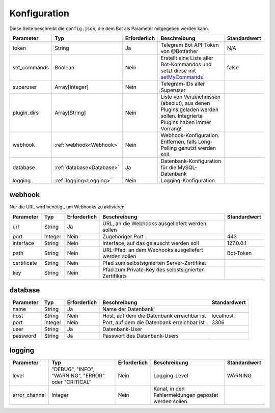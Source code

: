 *************
Konfiguration
*************
Diese Seite beschreibt die ``config.json``, die dem Bot als Parameter mitgegeben werden kann.

+--------------+---------------------------+--------------+---------------------------------------------------------------------------------------------------------------------------------+--------------+
|  Parameter   |            Typ            | Erforderlich |                                                          Beschreibung                                                           | Standardwert |
+==============+===========================+==============+=================================================================================================================================+==============+
| token        | String                    | Ja           | Telegram Bot API-Token von @Botfather                                                                                           | N/A          |
+--------------+---------------------------+--------------+---------------------------------------------------------------------------------------------------------------------------------+--------------+
| set_commands | Boolean                   | Nein         | Erstellt eine Liste aller Bot-Kommandos und setzt diese mit `setMyCommands <https://core.telegram.org/bots/api#setmycommands>`_ | false        |
+--------------+---------------------------+--------------+---------------------------------------------------------------------------------------------------------------------------------+--------------+
| superuser    | Array[Integer]            | Nein         | Telegram-IDs aller Superuser                                                                                                    |              |
+--------------+---------------------------+--------------+---------------------------------------------------------------------------------------------------------------------------------+--------------+
| plugin_dirs  | Array[String]             | Nein         | Liste von Verzeichnissen (absolut), aus denen Plugins geladen werden sollen. Integrierte Plugins haben immer Vorrang!           |              |
+--------------+---------------------------+--------------+---------------------------------------------------------------------------------------------------------------------------------+--------------+
| webhook      | :ref:`webhook<Webhook>`   | Nein         | Webhook-Konfiguration. Entfernen, falls Long-Polling genutzt werden soll.                                                       |              |
+--------------+---------------------------+--------------+---------------------------------------------------------------------------------------------------------------------------------+--------------+
| database     | :ref:`database<Database>` | Ja           | Datenbank-Konfiguration für die MySQL-Datenbank                                                                                 |              |
+--------------+---------------------------+--------------+---------------------------------------------------------------------------------------------------------------------------------+--------------+
| logging      | :ref:`logging<Logging>`   | Nein         | Logging-Konfiguration                                                                                                           |              |
+--------------+---------------------------+--------------+---------------------------------------------------------------------------------------------------------------------------------+--------------+



webhook
-------
Nur die URL wird benötigt, um Webhooks zu aktivieren.

+-------------+---------+--------------+-------------------------------------------------------+--------------+
|  Parameter  |   Typ   | Erforderlich |                     Beschreibung                      | Standardwert |
+=============+=========+==============+=======================================================+==============+
| url         | String  | Ja           | URL, an die Webhooks ausgeliefert werden sollen       |              |
+-------------+---------+--------------+-------------------------------------------------------+--------------+
| port        | Integer | Nein         | Zugehöriger Port                                      | 443          |
+-------------+---------+--------------+-------------------------------------------------------+--------------+
| interface   | String  | Nein         | Interface, auf das gelauscht werden soll              | 127.0.0.1    |
+-------------+---------+--------------+-------------------------------------------------------+--------------+
| path        | String  | Nein         | URL-Pfad, an dem Webhooks ausgeliefert werden sollen  | Bot-Token    |
+-------------+---------+--------------+-------------------------------------------------------+--------------+
| certificate | String  | Nein         | Pfad zum selbstsignierten Server-Zertifikat           |              |
+-------------+---------+--------------+-------------------------------------------------------+--------------+
| key         | String  | Nein         | Pfad zum Private-Key des selbstsignierten Zertifikats |              |
+-------------+---------+--------------+-------------------------------------------------------+--------------+


database
--------

+-----------+---------+--------------+--------------------------------------------+--------------+
| Parameter |   Typ   | Erforderlich |                Beschreibung                | Standardwert |
+===========+=========+==============+============================================+==============+
| name      | String  | Ja           | Name der Datenbank                         |              |
+-----------+---------+--------------+--------------------------------------------+--------------+
| host      | String  | Nein         | Host, auf dem die Datenbank erreichbar ist | localhost    |
+-----------+---------+--------------+--------------------------------------------+--------------+
| port      | Integer | Nein         | Port, auf dem die Datenbank erreichbar ist | 3306         |
+-----------+---------+--------------+--------------------------------------------+--------------+
| user      | String  | Ja           | Datenbank-User                             |              |
+-----------+---------+--------------+--------------------------------------------+--------------+
| password  | String  | Ja           | Passwort des Datenbank-Users               |              |
+-----------+---------+--------------+--------------------------------------------+--------------+

logging
-------

+---------------+-----------------------------------------------------+--------------+-------------------------------------------------------+--------------+
|   Parameter   |                         Typ                         | Erforderlich |                     Beschreibung                      | Standardwert |
+===============+=====================================================+==============+=======================================================+==============+
| level         | "DEBUG", "INFO", "WARNING", "ERROR" oder "CRITICAL" | Nein         | Logging-Level                                         | WARNING      |
+---------------+-----------------------------------------------------+--------------+-------------------------------------------------------+--------------+
| error_channel | Integer                                             | Nein         | Kanal, in den Fehlermeldungen gepostet werden sollen. |              |
+---------------+-----------------------------------------------------+--------------+-------------------------------------------------------+--------------+
